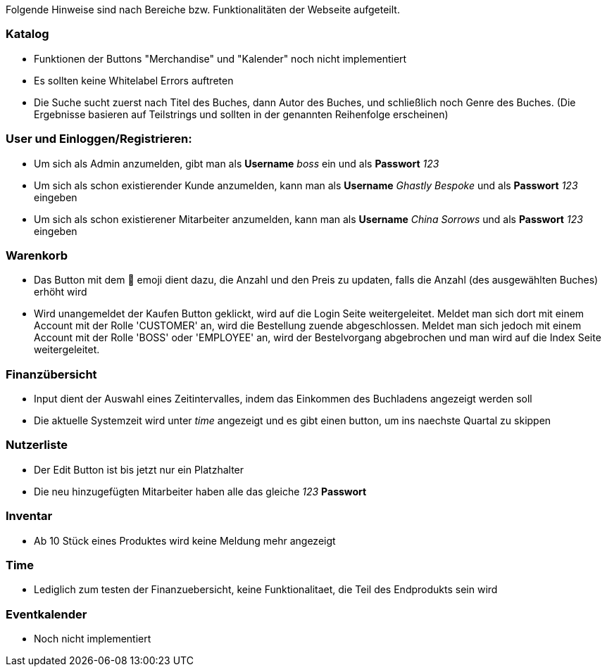 Folgende Hinweise sind nach Bereiche bzw. Funktionalitäten der Webseite aufgeteilt.


=== Katalog
* Funktionen der Buttons "Merchandise" und "Kalender" noch nicht implementiert
* Es sollten keine Whitelabel Errors auftreten
* Die Suche sucht zuerst nach Titel des Buches, dann Autor des Buches, und schließlich noch Genre des Buches. (Die Ergebnisse basieren auf Teilstrings und sollten in der genannten Reihenfolge erscheinen)


=== User und Einloggen/Registrieren:
* Um sich als Admin anzumelden, gibt man als **Username** _boss_ ein und als **Passwort** _123_
* Um sich als schon existierender Kunde anzumelden, kann man als **Username** _Ghastly Bespoke_ und als **Passwort** _123_ eingeben
* Um sich als schon existierener Mitarbeiter anzumelden, kann man als **Username** _China Sorrows_ und als **Passwort** _123_ eingeben

=== Warenkorb
* Das Button mit dem 🔄 emoji dient dazu, die Anzahl und den Preis zu updaten, falls die Anzahl (des ausgewählten Buches) erhöht wird
* Wird unangemeldet der Kaufen Button geklickt, wird auf die Login Seite weitergeleitet. Meldet man sich dort mit einem Account mit der Rolle 'CUSTOMER' an, wird die Bestellung zuende abgeschlossen. Meldet man sich jedoch mit einem Account mit der Rolle 'BOSS' oder 'EMPLOYEE' an, wird der Bestelvorgang abgebrochen und man wird auf die Index Seite weitergeleitet.

=== Finanzübersicht
* Input dient der Auswahl eines Zeitintervalles, indem das Einkommen des Buchladens angezeigt werden soll
* Die aktuelle Systemzeit wird unter _time_ angezeigt und es gibt einen button, um ins naechste Quartal zu skippen

=== Nutzerliste
* Der Edit Button ist bis jetzt nur ein Platzhalter
* Die neu hinzugefügten Mitarbeiter haben alle das gleiche _123_ **Passwort** 

=== Inventar
* Ab 10 Stück eines Produktes wird keine Meldung mehr angezeigt

=== Time
* Lediglich zum testen der Finanzuebersicht, keine Funktionalitaet, die Teil des Endprodukts sein wird

=== Eventkalender
* Noch nicht implementiert
